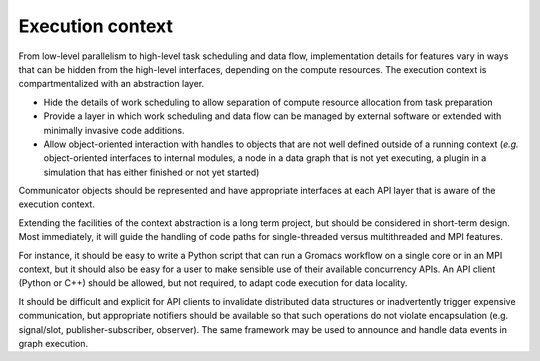 =================
Execution context
=================

From low-level parallelism to high-level task scheduling and data flow,
implementation details for features vary in ways that can be hidden from the
high-level interfaces, depending on the compute resources.
The execution context is compartmentalized with an abstraction layer.

* Hide the details of work scheduling to allow separation of compute resource
  allocation from task preparation
* Provide a layer in which work scheduling and data flow can be managed
  by external software or extended with minimally invasive code additions.
* Allow object-oriented interaction with handles to objects that are not well defined outside
  of a running context (*e.g.* object-oriented interfaces to internal modules,
  a node in a data graph that is not yet executing, a plugin in a simulation
  that has either finished or not yet started)

Communicator objects should be represented and have appropriate interfaces at
each API layer that is aware of the execution context.

Extending the facilities of the context abstraction is a long term project, but
should be considered in short-term design. Most immediately, it will guide the
handling of code paths for single-threaded versus multithreaded and MPI features.

For instance, it should be easy to write a Python script that can run a Gromacs
workflow on a single core or in an MPI context, but it should also be easy for
a user to make sensible use of their available concurrency APIs. An API client
(Python or C++) should be allowed, but not required, to adapt code execution
for data locality.

It should be difficult and explicit for API clients to
invalidate distributed data structures or inadvertently trigger expensive
communication, but appropriate notifiers should be available so that such
operations do not violate encapsulation (e.g. signal/slot, publisher-subscriber,
observer). The same framework may be used to announce and handle data events in
graph execution.
